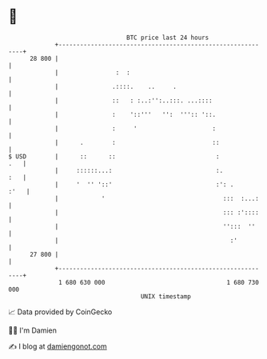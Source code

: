 * 👋

#+begin_example
                                    BTC price last 24 hours                    
                +------------------------------------------------------------+ 
         28 800 |                                                            | 
                |                :  :                                        | 
                |               .::::.    ..     .                           | 
                |               ::   : :..:'':..:::. ...::::                 | 
                |               :    '::'''   '':  ''':: '::.                | 
                |               :     '                     :                | 
                |      .        :                           ::               | 
   $ USD        |      ::      ::                            :           .   | 
                |     ::::::...:                             :.          :   | 
                |     '  '' '::'                             :': .      :'   | 
                |            '                                 :::  :...:    | 
                |                                              ::: :'::::    | 
                |                                              '':::  ''     | 
                |                                                :'          | 
         27 800 |                                                            | 
                +------------------------------------------------------------+ 
                 1 680 630 000                                  1 680 730 000  
                                        UNIX timestamp                         
#+end_example
📈 Data provided by CoinGecko

🧑‍💻 I'm Damien

✍️ I blog at [[https://www.damiengonot.com][damiengonot.com]]
